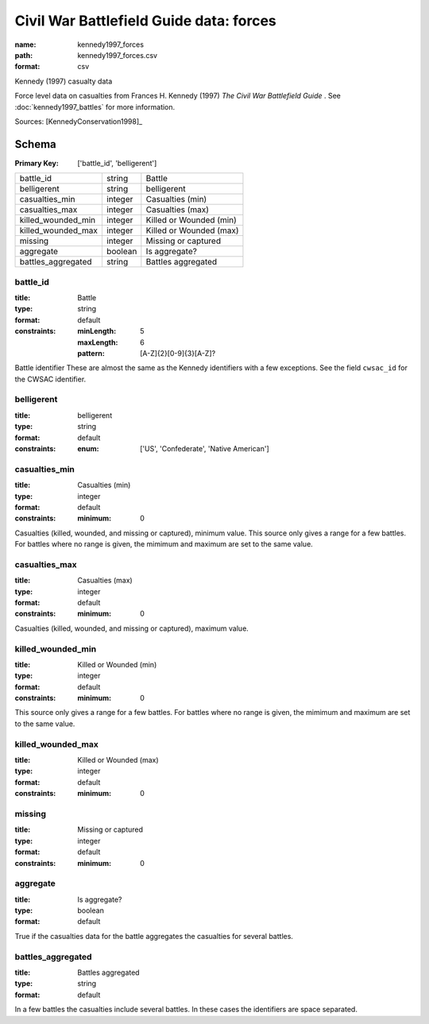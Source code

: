 ########################################
Civil War Battlefield Guide data: forces
########################################

:name: kennedy1997_forces
:path: kennedy1997_forces.csv
:format: csv

Kennedy (1997) casualty data

Force level data on casualties from Frances H. Kennedy (1997) *The Civil War Battlefield Guide* .
See :doc:`kennedy1997_battles` for more information.


Sources: [KennedyConservation1998]_


Schema
======

:Primary Key: ['battle_id', 'belligerent']


==================  =======  =======================
battle_id           string   Battle
belligerent         string   belligerent
casualties_min      integer  Casualties (min)
casualties_max      integer  Casualties (max)
killed_wounded_min  integer  Killed or Wounded (min)
killed_wounded_max  integer  Killed or Wounded (max)
missing             integer  Missing or captured
aggregate           boolean  Is aggregate?
battles_aggregated  string   Battles aggregated
==================  =======  =======================

battle_id
---------

:title: Battle
:type: string
:format: default
:constraints:
    :minLength: 5
    :maxLength: 6
    :pattern: [A-Z]{2}[0-9]{3}[A-Z]?
    

Battle identifier These are almost the same as the Kennedy identifiers with a few exceptions. See the field ``cwsac_id`` for the CWSAC identifier.


       
belligerent
-----------

:title: belligerent
:type: string
:format: default
:constraints:
    :enum: ['US', 'Confederate', 'Native American']
    




       
casualties_min
--------------

:title: Casualties (min)
:type: integer
:format: default
:constraints:
    :minimum: 0
    

Casualties (killed, wounded, and missing or captured), minimum value.
This source only gives a range for a few battles. For battles where no range is given, the mimimum and maximum are set to the same value.


       
casualties_max
--------------

:title: Casualties (max)
:type: integer
:format: default
:constraints:
    :minimum: 0
    

Casualties (killed, wounded, and missing or captured), maximum value.      


       
killed_wounded_min
------------------

:title: Killed or Wounded (min)
:type: integer
:format: default
:constraints:
    :minimum: 0
    

This source only gives a range for a few battles. For battles where no range is given, the mimimum and maximum are set to the same value.


       
killed_wounded_max
------------------

:title: Killed or Wounded (max)
:type: integer
:format: default
:constraints:
    :minimum: 0
    




       
missing
-------

:title: Missing or captured
:type: integer
:format: default
:constraints:
    :minimum: 0
    




       
aggregate
---------

:title: Is aggregate?
:type: boolean
:format: default


True if the casualties data for the battle aggregates the casualties for several battles.


       
battles_aggregated
------------------

:title: Battles aggregated
:type: string
:format: default


In a few battles the casualties include several battles. In these cases the identifiers are space separated.



       

